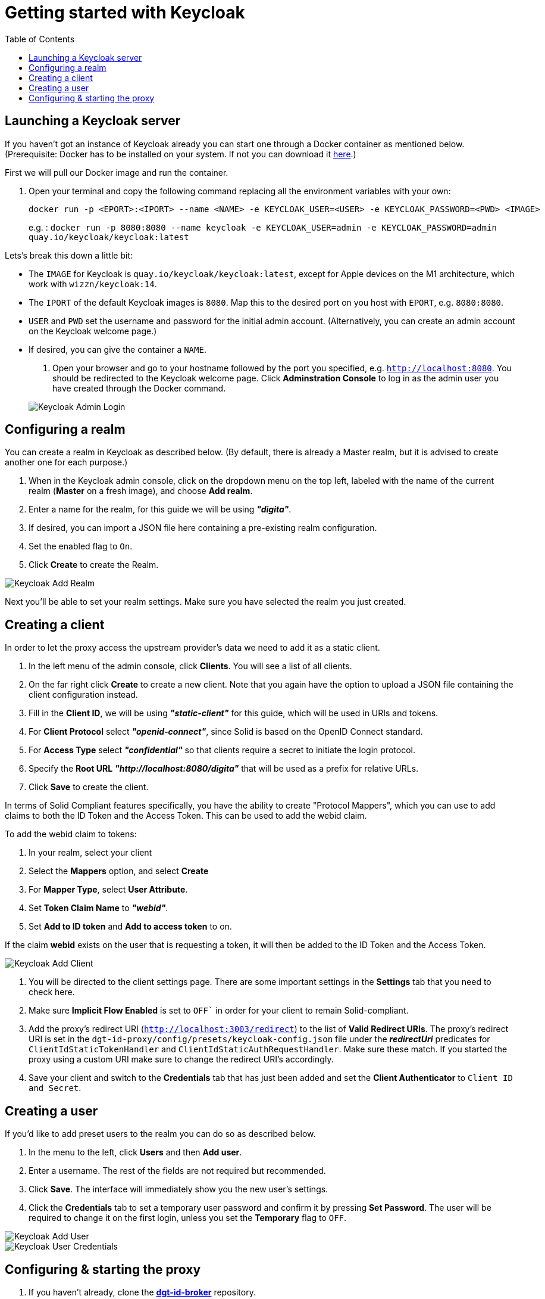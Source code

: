= Getting started with Keycloak
:toc:
:toclevels: 1
:imagesdir: ../images

== Launching a Keycloak server

If you haven't got an instance of Keycloak already you can start one through a Docker container as mentioned below.
(Prerequisite: Docker has to be installed on your system. If not you can download it link:https://www.docker.com/products/docker-desktop[here].)

First we will pull our Docker image and run the container. 

. Open your terminal and copy the following command replacing all the environment variables with your own:

+
[source,bash]
----
docker run -p <EPORT>:<IPORT> --name <NAME> -e KEYCLOAK_USER=<USER> -e KEYCLOAK_PASSWORD=<PWD> <IMAGE>
----
+

e.g. : `docker run -p 8080:8080 --name keycloak -e KEYCLOAK_USER=admin -e KEYCLOAK_PASSWORD=admin quay.io/keycloak/keycloak:latest`

Lets's break this down a little bit: 

- The `IMAGE` for Keycloak is `quay.io/keycloak/keycloak:latest`, except for Apple devices on the M1 architecture, which work with `wizzn/keycloak:14`.

- The `IPORT` of the default Keycloak images is `8080`. Map this to the desired port on you host with `EPORT`, e.g. `8080:8080`.

- `USER` and `PWD` set the username and password for the initial admin account. (Alternatively, you can create an admin account on the Keycloak welcome page.)

- If desired, you can give the container a `NAME`.

. Open your browser and go to your hostname followed by the port you specified, e.g. `http://localhost:8080`. You  should be redirected to the Keycloak welcome page. Click *Adminstration Console* to log in as the admin user you have created through the Docker command.

+
[#img-keycloak-admin-login]
image::keycloak-admin-login.png[Keycloak Admin Login]
+


== Configuring a realm

You can create a realm in Keycloak as described below. (By default, there is already a Master realm, but it is advised to create another one for each purpose.)

. When in the Keycloak admin console, click on the dropdown menu on the top left, labeled with the name of the current realm (*Master* on a fresh image), and choose *Add realm*.

. Enter a name for the realm, for this guide we will be using *_"digita"_*.

. If desired, you can import a JSON file here containing a pre-existing realm configuration. 

. Set the enabled flag to `On`.

. Click *Create* to create the Realm.


[#img-keycloak-add-realm]
image::add-demo-realm.png[Keycloak Add Realm]


Next you'll be able to set your realm settings. Make sure you have selected the realm you just created.


== Creating a client

In order to let the proxy access the upstream provider's data we need to add it as a static client.

. In the left menu of the admin console, click *Clients*. You will see a list of all clients. 

. On the far right click *Create* to create a new client. Note that you again have the option to upload a JSON file containing the client configuration instead.

. Fill in the *Client ID*, we will be using *_"static-client"_* for this guide, which will be used in URIs and tokens.

. For *Client Protocol* select *_"openid-connect"_*, since Solid is based on the OpenID Connect standard.

. For *Access Type* select *_"confidential"_* so that clients require a secret to initiate the login protocol.

. Specify the *Root URL*  *_"http://localhost:8080/digita"_* that will be used as a prefix for relative URLs.

. Click *Save* to create the client.

In terms of Solid Compliant features specifically, you have the ability to create "Protocol Mappers", which you can use to add claims to both the ID Token and the Access Token. This can be used to add the webid claim.

To add the webid claim to tokens:

. In your realm, select your client

. Select the *Mappers* option, and select *Create*

. For *Mapper Type*, select *User Attribute*.

. Set *Token Claim Name* to *_"webid"_*.

. Set *Add to ID token* and *Add to access token* to on.

If the claim *webid* exists on the user that is requesting a token, it will then be added to the ID Token and the Access Token.

[#img-keycloak-add-client]
image::add-client.png[Keycloak Add Client]


. You will be directed to the client settings page. There are some important settings in the *Settings* tab that you need to check here.

. Make sure *Implicit Flow Enabled* is set to `OFF`` in order for your client to remain Solid-compliant. 

. Add the proxy's redirect URI (`http://localhost:3003/redirect`) to the list of *Valid Redirect URIs*. The proxy's redirect URI is set in the `dgt-id-proxy/config/presets/keycloak-config.json` file under the *_redirectUri_* predicates for `ClientIdStaticTokenHandler` and `ClientIdStaticAuthRequestHandler`. Make sure these match. If you started the proxy using a custom URI make sure to change the redirect URI's accordingly. 

. Save your client and switch to the *Credentials* tab that has just been added and set the *Client Authenticator* to `Client ID and Secret`. 


== Creating a user

If you'd like to add preset users to the realm you can do so as described below.

. In the menu to the left, click *Users* and then *Add user*.

. Enter a username. The rest of the fields are not required but recommended.

. Click *Save*. The interface will immediately show you the new user's settings.

. Click the *Credentials* tab to set a temporary user password and confirm it by pressing *Set Password*. The user will be required to change it on the first login, unless you set the *Temporary* flag to `OFF`.

[#img-keycloak-add-user]
image::add-user.png[Keycloak Add User]

[#img-keycloak-user-credentials]
image::user-credentials.png[Keycloak User Credentials]

== Configuring & starting the proxy

. If you haven't already, clone the link:https://github.com/digita-ai/dgt-id-broker.git[*dgt-id-broker*] repository.
. Open your terminal in the root folder of the project and enter the following commands: 
* `npm run bootstrap` to install all the dependencies. 
* `npm run build:all` to build the all packages in this workspace.

Before starting the proxy, make sure you have a JSON file containing JWKs, and a JSON file containing openid-configuration. These can both be generated by switching to the proxy folder and running the following commands:

For jwks: 

* Run `npm run generate:keys`. This will generate an RSA key and an ES256 key. By default these JWKs will be put under the directory `assets` with the filename `jwks.json`. 
If you want them to be generated somewhere else, you can run `npm run generate:keys -- [relative path to file]`. If you want the JWKs to be under a directory to be under a directory called `jwks` with a filename of `myjwks.json` run `npm run generate:keys -- jwks/myjwks.json`.

For openid-configuration:

* Run `npm run generate:oidc -- [upstream server issuer url] [proxy issuer url] [relative path to file (optional)]`. The upstream server issuer url we will be using in this guide is `http://localhost:8080/auth/realms/digita`. You need to have your keycloak running for this to work. By default, it will try to find the provider config under the url of the upstream, and will replace all instances of that URL with the url of the proxy. By default it will place the file under the directory `assets` with the filename `openid-configuration.json`.

Example: `npm run generate:oidc -- http://localhost:8080/auth/realms/digita http://localhost:3003 config/proxy-config.json`.


Make sure that clientId on the `ClientIdStaticAuthRequestHandler` and `ClientIdStaticTokenHandler` is set to the `static-client` we created earlier. And change the clientSecret on `ClientIdStaticTokenHandler` to the one found under the credentials tab in your client settings of the client you created earlier.

Now start the proxy using the following command:

* `npm run start -- --scope @digita-ai/dgt-id-proxy -- --  -c ./config/presets/keycloak-config.json -U http://localhost:8080/auth/realms/digita`.

Note that this server runs with LTS versions of Node.js from v12 onward. 

If you would like to start the proxy with different environment variables, such as a different URI or port you will have to start it manually. 

The following variables are available for you to change:

* `-c` to specify the path to the configuration file (e.g. *_../config/presets/keycloak-config.json_*).
* `-u` to specify the URI for the proxy (default: *_http://localhost:3003_*).
* `-U` to specify the URI of the upstream server (default: *_http://localhost:3000_*).
* `-m` to specify the main module path (default: *_../_*). 
* `-o` to specify the open id configuration file (default: *_assets/openid-configuration.json_*).
* `-j` to specify the path to the JWKS file (default: *_assets/jwks.json_*).

For example if you would like to start the proxy on a different port, open your terminal in the *dgt-id-proxy* folder and run the following command: 

* `npm run start -- -u <SCHEME:URI:PORT>` (e.g. http://localhost:3004). With the `-u` flag you can overwrite the default proxy URI which is set default to http://localhost:3003. 

Note that you still have to start the other required packages manually as well:

* Open a terminal in the `demo/demo-pods` folder and run the following command: `npm run start` to start demo pods.

* Open a terminal in the `demo/demo-client` folder and run the following command: `npm run demo:keycloak` to start the demo client.

